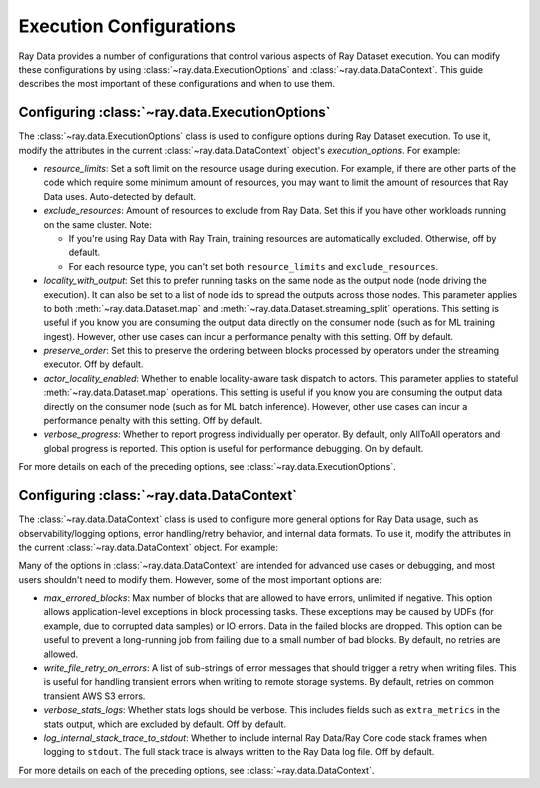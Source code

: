 .. _execution_configurations:

========================
Execution Configurations
========================

Ray Data provides a number of configurations that control various aspects
of Ray Dataset execution. You can modify these configurations by using
:class:`~ray.data.ExecutionOptions` and :class:`~ray.data.DataContext`.
This guide describes the most important of these configurations and when to use them.

Configuring :class:`~ray.data.ExecutionOptions`
===============================================

The :class:`~ray.data.ExecutionOptions` class is used to configure options during Ray Dataset execution.
To use it, modify the attributes in the current :class:`~ray.data.DataContext` object's `execution_options`. For example:

.. testcode::
   :hide:

   import ray

.. testcode::

   ctx = ray.data.DataContext.get_current()
   ctx.execution_options.verbose_progress = True

* `resource_limits`: Set a soft limit on the resource usage during execution. For example, if there are other parts of the code which require some minimum amount of resources, you may want to limit the amount of resources that Ray Data uses. Auto-detected by default.
* `exclude_resources`: Amount of resources to exclude from Ray Data. Set this if you have other workloads running on the same cluster. Note:

  * If you're using Ray Data with Ray Train, training resources are automatically excluded. Otherwise, off by default.
  * For each resource type, you can't set both ``resource_limits`` and ``exclude_resources``.

* `locality_with_output`: Set this to prefer running tasks on the same node as the output node (node driving the execution). It can also be set to a list of node ids to spread the outputs across those nodes. This parameter applies to both :meth:`~ray.data.Dataset.map` and :meth:`~ray.data.Dataset.streaming_split` operations. This setting is useful if you know you are consuming the output data directly on the consumer node (such as for ML training ingest). However, other use cases can incur a performance penalty with this setting. Off by default.
* `preserve_order`: Set this to preserve the ordering between blocks processed by operators under the streaming executor. Off by default.
* `actor_locality_enabled`: Whether to enable locality-aware task dispatch to actors. This parameter applies to stateful :meth:`~ray.data.Dataset.map` operations. This setting is useful if you know you are consuming the output data directly on the consumer node (such as for ML batch inference). However, other use cases can incur a performance penalty with this setting. Off by default.
* `verbose_progress`: Whether to report progress individually per operator. By default, only AllToAll operators and global progress is reported. This option is useful for performance debugging. On by default.

For more details on each of the preceding options, see :class:`~ray.data.ExecutionOptions`.

Configuring :class:`~ray.data.DataContext`
==========================================
The :class:`~ray.data.DataContext` class is used to configure more general options for Ray Data usage, such as observability/logging options,
error handling/retry behavior, and internal data formats. To use it, modify the attributes in the current :class:`~ray.data.DataContext` object. For example:

.. testcode::
	   :hide:

	   import ray

.. testcode::

   ctx = ray.data.DataContext.get_current()
   ctx.verbose_stats_logs = True

Many of the options in :class:`~ray.data.DataContext` are intended for advanced use cases or debugging,
and most users shouldn't need to modify them. However, some of the most important options are:

* `max_errored_blocks`: Max number of blocks that are allowed to have errors, unlimited if negative. This option allows application-level exceptions in block processing tasks. These exceptions may be caused by UDFs (for example, due to corrupted data samples) or IO errors. Data in the failed blocks are dropped. This option can be useful to prevent a long-running job from failing due to a small number of bad blocks. By default, no retries are allowed.
* `write_file_retry_on_errors`: A list of sub-strings of error messages that should trigger a retry when writing files. This is useful for handling transient errors when writing to remote storage systems. By default, retries on common transient AWS S3 errors.
* `verbose_stats_logs`: Whether stats logs should be verbose. This includes fields such as ``extra_metrics`` in the stats output, which are excluded by default. Off by default.
* `log_internal_stack_trace_to_stdout`: Whether to include internal Ray Data/Ray Core code stack frames when logging to ``stdout``. The full stack trace is always written to the Ray Data log file. Off by default.

For more details on each of the preceding options, see :class:`~ray.data.DataContext`.
